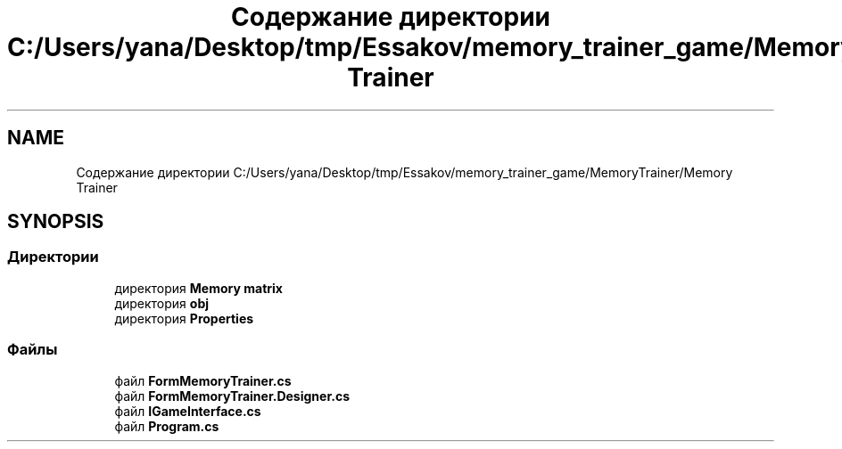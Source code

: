 .TH "Содержание директории C:/Users/yana/Desktop/tmp/Essakov/memory_trainer_game/MemoryTrainer/Memory Trainer" 3 "Вс 8 Дек 2019" "Тренажер памяти" \" -*- nroff -*-
.ad l
.nh
.SH NAME
Содержание директории C:/Users/yana/Desktop/tmp/Essakov/memory_trainer_game/MemoryTrainer/Memory Trainer
.SH SYNOPSIS
.br
.PP
.SS "Директории"

.in +1c
.ti -1c
.RI "директория \fBMemory matrix\fP"
.br
.ti -1c
.RI "директория \fBobj\fP"
.br
.ti -1c
.RI "директория \fBProperties\fP"
.br
.in -1c
.SS "Файлы"

.in +1c
.ti -1c
.RI "файл \fBFormMemoryTrainer\&.cs\fP"
.br
.ti -1c
.RI "файл \fBFormMemoryTrainer\&.Designer\&.cs\fP"
.br
.ti -1c
.RI "файл \fBIGameInterface\&.cs\fP"
.br
.ti -1c
.RI "файл \fBProgram\&.cs\fP"
.br
.in -1c
